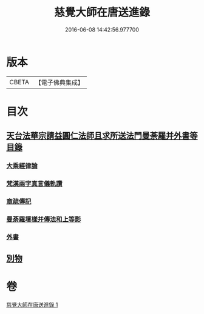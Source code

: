 #+TITLE: 慈覺大師在唐送進錄 
#+DATE: 2016-06-08 14:42:56.977700

* 版本
 |     CBETA|【電子佛典集成】|

* 目次
** [[file:KR6s0112_001.txt::001-1076b13][天台法華宗請益圓仁法師且求所送法門曼荼羅并外書等目錄]]
*** [[file:KR6s0112_001.txt::001-1076b25][大乘經律論]]
*** [[file:KR6s0112_001.txt::001-1076c11][梵漢兩字真言儀軌讚]]
*** [[file:KR6s0112_001.txt::001-1077a24][章疏傳記]]
*** [[file:KR6s0112_001.txt::001-1077c24][曼荼羅壇樣并傳法和上等影]]
*** [[file:KR6s0112_001.txt::001-1078a20][外書]]
** [[file:KR6s0112_001.txt::001-1078b8][別物]]

* 卷
[[file:KR6s0112_001.txt][慈覺大師在唐送進錄 1]]

